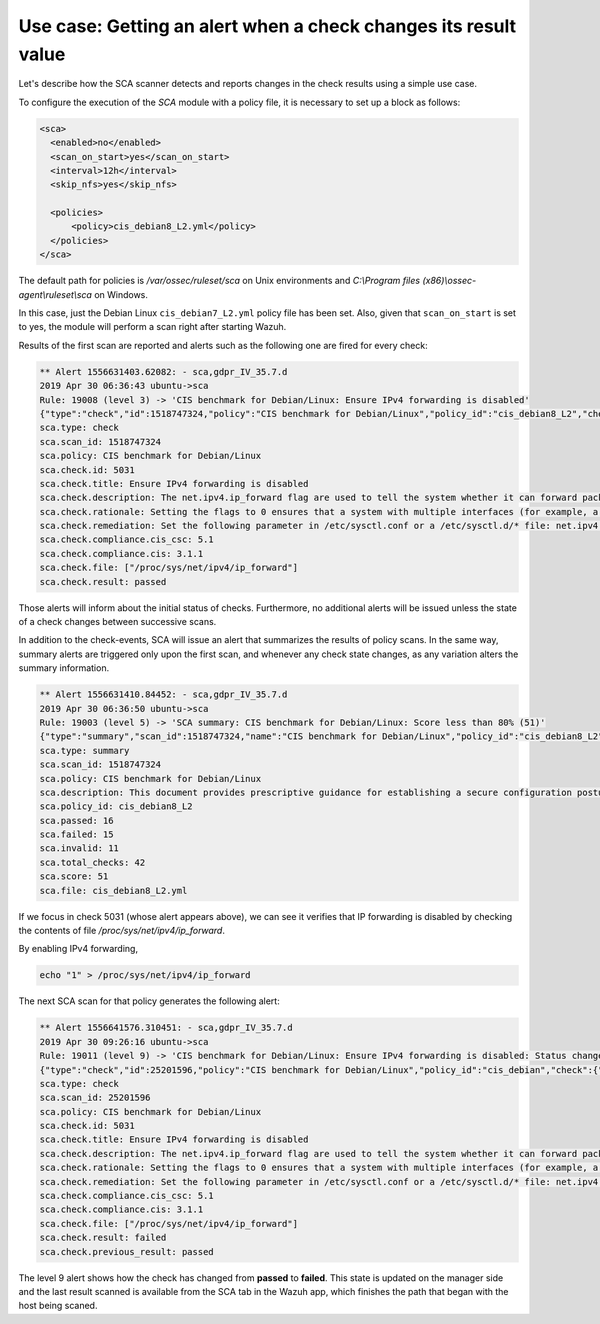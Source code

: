 .. Copyright (C) 2019 Wazuh, Inc.

Use case: Getting an alert when a check changes its result value
================================================================

.. contents:: Table of Contents
   :depth: 10

Let's describe how the SCA scanner detects and reports changes in the check results using a simple use case.

To configure the execution of the *SCA* module with a policy file, it is necessary to set up a block as follows:

.. code-block:: none

    <sca>
      <enabled>no</enabled>
      <scan_on_start>yes</scan_on_start>
      <interval>12h</interval>
      <skip_nfs>yes</skip_nfs>

      <policies>
          <policy>cis_debian8_L2.yml</policy>
      </policies>
    </sca>

The default path for policies is */var/ossec/ruleset/sca* on Unix environments and *C:\\Program files (x86)\\ossec-agent\\ruleset\\sca* on Windows.

In this case, just the Debian Linux ``cis_debian7_L2.yml`` policy file has been set.
Also, given that ``scan_on_start`` is set to yes, the module will perform a scan right after starting Wazuh.

Results of the first scan are reported and alerts such as the following one are fired for every check:

.. code-block:: none

    ** Alert 1556631403.62082: - sca,gdpr_IV_35.7.d
    2019 Apr 30 06:36:43 ubuntu->sca
    Rule: 19008 (level 3) -> 'CIS benchmark for Debian/Linux: Ensure IPv4 forwarding is disabled'
    {"type":"check","id":1518747324,"policy":"CIS benchmark for Debian/Linux","policy_id":"cis_debian8_L2","check":{"id":5031,"title":"Ensure IPv4 forwarding is disabled","description":"The net.ipv4.ip_forward flag is used to tell the system whether it can forward packets or not.","rationale":"Setting the flag to 0 ensures that a system with multiple interfaces (for example, a hard proxy), will never be able to forward packets, and therefore, never serve as a router.","remediation":"Set the following parameter in /etc/sysctl.conf or a /etc/sysctl.d/* file: net.ipv4.ip_forward = 0","compliance":{"cis_csc":"5.1","cis":"3.1.1"},"rules":["f:/proc/sys/net/ipv4/ip_forward -> 1;"],"file":"/proc/sys/net/ipv4/ip_forward","result":"passed"}}
    sca.type: check
    sca.scan_id: 1518747324
    sca.policy: CIS benchmark for Debian/Linux
    sca.check.id: 5031
    sca.check.title: Ensure IPv4 forwarding is disabled
    sca.check.description: The net.ipv4.ip_forward flag are used to tell the system whether it can forward packets or not.
    sca.check.rationale: Setting the flags to 0 ensures that a system with multiple interfaces (for example, a hard proxy), will never be able to forward packets, and therefore, never serve as a router.
    sca.check.remediation: Set the following parameter in /etc/sysctl.conf or a /etc/sysctl.d/* file: net.ipv4.ip_forward = 0
    sca.check.compliance.cis_csc: 5.1
    sca.check.compliance.cis: 3.1.1
    sca.check.file: ["/proc/sys/net/ipv4/ip_forward"]
    sca.check.result: passed

Those alerts will inform about the initial status of checks. Furthermore, no additional alerts will be
issued unless the state of a check changes between successive scans.

In addition to the check-events, SCA will issue an alert that summarizes the results of policy scans.
In the same way, summary alerts are triggered only upon the first scan, and whenever any check state
changes, as any variation alters the summary information.

.. code-block:: none

    ** Alert 1556631410.84452: - sca,gdpr_IV_35.7.d
    2019 Apr 30 06:36:50 ubuntu->sca
    Rule: 19003 (level 5) -> 'SCA summary: CIS benchmark for Debian/Linux: Score less than 80% (51)'
    {"type":"summary","scan_id":1518747324,"name":"CIS benchmark for Debian/Linux","policy_id":"cis_debian8_L2","file":"cis_debian8_L2.yml","description":"This document provides prescriptive guidance for establishing a secure configuration posture for Debian Linux systems running on x86 and x64 platforms. Many lists are included including filesystem types, services, clients, and network protocols. Not all items in these lists are guaranteed to exist on all distributions and additional similar items may exist which should be considered in addition to those explicitly mentioned.","references":"https://www.cisecurity.org/cis-benchmarks/","passed":16,"failed":15,"invalid":11,"total_checks":42,"score":51.612899780273438,"start_time":1556631391,"end_time":1556631396,"hash":"c84124baa3aa761f279e4360f19584ecd2059493872f0987fedf7d26d7834dad","hash_file":"8db06ce8c56fb7ed50255b5191e3835632b649aeb642c7948c4ac020f1311141","force_alert":"1"}
    sca.type: summary
    sca.scan_id: 1518747324
    sca.policy: CIS benchmark for Debian/Linux
    sca.description: This document provides prescriptive guidance for establishing a secure configuration posture for Debian Linux systems running on x86 and x64 platforms. Many lists are included including filesystem types, services, clients, and network protocols. Not all items in these lists are guaranteed to exist on all distributions and additional similar items may exist which should be considered in addition to those explicitly mentioned.
    sca.policy_id: cis_debian8_L2
    sca.passed: 16
    sca.failed: 15
    sca.invalid: 11
    sca.total_checks: 42
    sca.score: 51
    sca.file: cis_debian8_L2.yml

If we focus in check 5031 (whose alert appears above), we can see it verifies that IP forwarding is
disabled by checking the contents of file */proc/sys/net/ipv4/ip_forward*.

By enabling IPv4 forwarding,

.. code-block:: bash

    echo "1" > /proc/sys/net/ipv4/ip_forward


The next SCA scan for that policy generates the following alert:

.. code-block:: none

    ** Alert 1556641576.310451: - sca,gdpr_IV_35.7.d
    2019 Apr 30 09:26:16 ubuntu->sca
    Rule: 19011 (level 9) -> 'CIS benchmark for Debian/Linux: Ensure IPv4 forwarding is disabled: Status changed from passed to failed'
    {"type":"check","id":25201596,"policy":"CIS benchmark for Debian/Linux","policy_id":"cis_debian","check":{"id":5031,"title":"Ensure IPv4 forwarding is disabled","description":"The net.ipv4.ip_forward flag is used to tell the system whether it can forward packets or not.","rationale":"Setting the flag to 0 ensures that a system with multiple interfaces (for example, a hard proxy), will never be able to forward packets, and therefore, never serve as a router.","remediation":"Set the following parameter in /etc/sysctl.conf or a /etc/sysctl.d/* file: net.ipv4.ip_forward = 0","compliance":{"cis_csc":"5.1","cis":"3.1.1"},"rules":["f:/proc/sys/net/ipv4/ip_forward -> 1;"],"file":"/proc/sys/net/ipv4/ip_forward","result":"failed"}}
    sca.type: check
    sca.scan_id: 25201596
    sca.policy: CIS benchmark for Debian/Linux
    sca.check.id: 5031
    sca.check.title: Ensure IPv4 forwarding is disabled
    sca.check.description: The net.ipv4.ip_forward flag are used to tell the system whether it can forward packets or not.
    sca.check.rationale: Setting the flags to 0 ensures that a system with multiple interfaces (for example, a hard proxy), will never be able to forward packets, and therefore, never serve as a router.
    sca.check.remediation: Set the following parameter in /etc/sysctl.conf or a /etc/sysctl.d/* file: net.ipv4.ip_forward = 0
    sca.check.compliance.cis_csc: 5.1
    sca.check.compliance.cis: 3.1.1
    sca.check.file: ["/proc/sys/net/ipv4/ip_forward"]
    sca.check.result: failed
    sca.check.previous_result: passed

The level 9 alert shows how the check has changed from **passed** to **failed**. This state is updated on the
manager side and the last result scanned is available from the SCA tab in the Wazuh app, which finishes the path
that began with the host being scaned.

.. thumbnail:: ../../../images/sca/SCA-ip-forward-check.png
    :title: Alert about IP forwarding check
    :align: center
    :width: 100%
